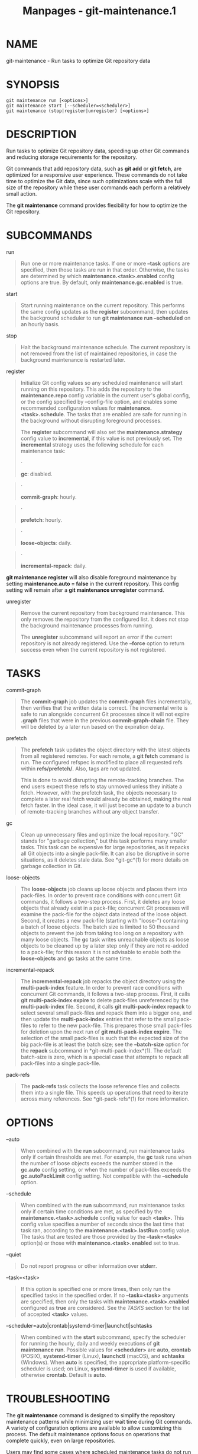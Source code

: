 #+TITLE: Manpages - git-maintenance.1
* NAME
git-maintenance - Run tasks to optimize Git repository data

* SYNOPSIS
#+begin_example
git maintenance run [<options>]
git maintenance start [--scheduler=<scheduler>]
git maintenance (stop|register|unregister) [<options>]
#+end_example

* DESCRIPTION
Run tasks to optimize Git repository data, speeding up other Git
commands and reducing storage requirements for the repository.

Git commands that add repository data, such as *git add* or *git fetch*,
are optimized for a responsive user experience. These commands do not
take time to optimize the Git data, since such optimizations scale with
the full size of the repository while these user commands each perform a
relatively small action.

The *git maintenance* command provides flexibility for how to optimize
the Git repository.

* SUBCOMMANDS
run

#+begin_quote
Run one or more maintenance tasks. If one or more *--task* options are
specified, then those tasks are run in that order. Otherwise, the tasks
are determined by which *maintenance.<task>.enabled* config options are
true. By default, only *maintenance.gc.enabled* is true.

#+end_quote

start

#+begin_quote
Start running maintenance on the current repository. This performs the
same config updates as the *register* subcommand, then updates the
background scheduler to run *git maintenance run --scheduled* on an
hourly basis.

#+end_quote

stop

#+begin_quote
Halt the background maintenance schedule. The current repository is not
removed from the list of maintained repositories, in case the background
maintenance is restarted later.

#+end_quote

register

#+begin_quote
Initialize Git config values so any scheduled maintenance will start
running on this repository. This adds the repository to the
*maintenance.repo* config variable in the current user's global config,
or the config specified by --config-file option, and enables some
recommended configuration values for *maintenance.<task>.schedule*. The
tasks that are enabled are safe for running in the background without
disrupting foreground processes.

The *register* subcommand will also set the *maintenance.strategy*
config value to *incremental*, if this value is not previously set. The
*incremental* strategy uses the following schedule for each maintenance
task:

#+begin_quote
·

*gc*: disabled.

#+end_quote

#+begin_quote
·

*commit-graph*: hourly.

#+end_quote

#+begin_quote
·

*prefetch*: hourly.

#+end_quote

#+begin_quote
·

*loose-objects*: daily.

#+end_quote

#+begin_quote
·

*incremental-repack*: daily.

#+end_quote

*git maintenance register* will also disable foreground maintenance by
setting *maintenance.auto = false* in the current repository. This
config setting will remain after a *git maintenance unregister* command.

#+end_quote

unregister

#+begin_quote
Remove the current repository from background maintenance. This only
removes the repository from the configured list. It does not stop the
background maintenance processes from running.

The *unregister* subcommand will report an error if the current
repository is not already registered. Use the *--force* option to return
success even when the current repository is not registered.

#+end_quote

* TASKS
commit-graph

#+begin_quote
The *commit-graph* job updates the *commit-graph* files incrementally,
then verifies that the written data is correct. The incremental write is
safe to run alongside concurrent Git processes since it will not expire
*.graph* files that were in the previous *commit-graph-chain* file. They
will be deleted by a later run based on the expiration delay.

#+end_quote

prefetch

#+begin_quote
The *prefetch* task updates the object directory with the latest objects
from all registered remotes. For each remote, a *git fetch* command is
run. The configured refspec is modified to place all requested refs
within *refs/prefetch/*. Also, tags are not updated.

This is done to avoid disrupting the remote-tracking branches. The end
users expect these refs to stay unmoved unless they initiate a fetch.
However, with the prefetch task, the objects necessary to complete a
later real fetch would already be obtained, making the real fetch
faster. In the ideal case, it will just become an update to a bunch of
remote-tracking branches without any object transfer.

#+end_quote

gc

#+begin_quote
Clean up unnecessary files and optimize the local repository. "GC"
stands for "garbage collection," but this task performs many smaller
tasks. This task can be expensive for large repositories, as it repacks
all Git objects into a single pack-file. It can also be disruptive in
some situations, as it deletes stale data. See *git-gc*(1) for more
details on garbage collection in Git.

#+end_quote

loose-objects

#+begin_quote
The *loose-objects* job cleans up loose objects and places them into
pack-files. In order to prevent race conditions with concurrent Git
commands, it follows a two-step process. First, it deletes any loose
objects that already exist in a pack-file; concurrent Git processes will
examine the pack-file for the object data instead of the loose object.
Second, it creates a new pack-file (starting with "loose-") containing a
batch of loose objects. The batch size is limited to 50 thousand objects
to prevent the job from taking too long on a repository with many loose
objects. The *gc* task writes unreachable objects as loose objects to be
cleaned up by a later step only if they are not re-added to a pack-file;
for this reason it is not advisable to enable both the *loose-objects*
and *gc* tasks at the same time.

#+end_quote

incremental-repack

#+begin_quote
The *incremental-repack* job repacks the object directory using the
*multi-pack-index* feature. In order to prevent race conditions with
concurrent Git commands, it follows a two-step process. First, it calls
*git multi-pack-index expire* to delete pack-files unreferenced by the
*multi-pack-index* file. Second, it calls *git multi-pack-index repack*
to select several small pack-files and repack them into a bigger one,
and then update the *multi-pack-index* entries that refer to the small
pack-files to refer to the new pack-file. This prepares those small
pack-files for deletion upon the next run of *git multi-pack-index
expire*. The selection of the small pack-files is such that the expected
size of the big pack-file is at least the batch size; see the
*--batch-size* option for the *repack* subcommand in
*git-multi-pack-index*(1). The default batch-size is zero, which is a
special case that attempts to repack all pack-files into a single
pack-file.

#+end_quote

pack-refs

#+begin_quote
The *pack-refs* task collects the loose reference files and collects
them into a single file. This speeds up operations that need to iterate
across many references. See *git-pack-refs*(1) for more information.

#+end_quote

* OPTIONS
--auto

#+begin_quote
When combined with the *run* subcommand, run maintenance tasks only if
certain thresholds are met. For example, the *gc* task runs when the
number of loose objects exceeds the number stored in the *gc.auto*
config setting, or when the number of pack-files exceeds the
*gc.autoPackLimit* config setting. Not compatible with the *--schedule*
option.

#+end_quote

--schedule

#+begin_quote
When combined with the *run* subcommand, run maintenance tasks only if
certain time conditions are met, as specified by the
*maintenance.<task>.schedule* config value for each *<task>*. This
config value specifies a number of seconds since the last time that task
ran, according to the *maintenance.<task>.lastRun* config value. The
tasks that are tested are those provided by the *--task=<task>*
option(s) or those with *maintenance.<task>.enabled* set to true.

#+end_quote

--quiet

#+begin_quote
Do not report progress or other information over *stderr*.

#+end_quote

--task=<task>

#+begin_quote
If this option is specified one or more times, then only run the
specified tasks in the specified order. If no *--task=<task>* arguments
are specified, then only the tasks with *maintenance.<task>.enabled*
configured as *true* are considered. See the /TASKS/ section for the
list of accepted *<task>* values.

#+end_quote

--scheduler=auto|crontab|systemd-timer|launchctl|schtasks

#+begin_quote
When combined with the *start* subcommand, specify the scheduler for
running the hourly, daily and weekly executions of *git maintenance
run*. Possible values for *<scheduler>* are *auto*, *crontab* (POSIX),
*systemd-timer* (Linux), *launchctl* (macOS), and *schtasks* (Windows).
When *auto* is specified, the appropriate platform-specific scheduler is
used; on Linux, *systemd-timer* is used if available, otherwise
*crontab*. Default is *auto*.

#+end_quote

* TROUBLESHOOTING
The *git maintenance* command is designed to simplify the repository
maintenance patterns while minimizing user wait time during Git
commands. A variety of configuration options are available to allow
customizing this process. The default maintenance options focus on
operations that complete quickly, even on large repositories.

Users may find some cases where scheduled maintenance tasks do not run
as frequently as intended. Each *git maintenance run* command takes a
lock on the repository's object database, and this prevents other
concurrent *git maintenance run* commands from running on the same
repository. Without this safeguard, competing processes could leave the
repository in an unpredictable state.

The background maintenance schedule runs *git maintenance run* processes
on an hourly basis. Each run executes the "hourly" tasks. At midnight,
that process also executes the "daily" tasks. At midnight on the first
day of the week, that process also executes the "weekly" tasks. A single
process iterates over each registered repository, performing the
scheduled tasks for that frequency. Depending on the number of
registered repositories and their sizes, this process may take longer
than an hour. In this case, multiple *git maintenance run* commands may
run on the same repository at the same time, colliding on the object
database lock. This results in one of the two tasks not running.

If you find that some maintenance windows are taking longer than one
hour to complete, then consider reducing the complexity of your
maintenance tasks. For example, the *gc* task is much slower than the
*incremental-repack* task. However, this comes at a cost of a slightly
larger object database. Consider moving more expensive tasks to be run
less frequently.

Expert users may consider scheduling their own maintenance tasks using a
different schedule than is available through *git maintenance start* and
Git configuration options. These users should be aware of the object
database lock and how concurrent *git maintenance run* commands behave.
Further, the *git gc* command should not be combined with *git
maintenance run* commands. *git gc* modifies the object database but
does not take the lock in the same way as *git maintenance run*. If
possible, use *git maintenance run --task=gc* instead of *git gc*.

The following sections describe the mechanisms put in place to run
background maintenance by *git maintenance start* and how to customize
them.

* BACKGROUND MAINTENANCE ON POSIX SYSTEMS
The standard mechanism for scheduling background tasks on POSIX systems
is cron(8). This tool executes commands based on a given schedule. The
current list of user-scheduled tasks can be found by running *crontab
-l*. The schedule written by *git maintenance start* is similar to this:

#+begin_quote
#+begin_example
# BEGIN GIT MAINTENANCE SCHEDULE
# The following schedule was created by Git
# Any edits made in this region might be
# replaced in the future by a Git command.

0 1-23 * * * "/<path>/git" --exec-path="/<path>" for-each-repo --config=maintenance.repo maintenance run --schedule=hourly
0 0 * * 1-6 "/<path>/git" --exec-path="/<path>" for-each-repo --config=maintenance.repo maintenance run --schedule=daily
0 0 * * 0 "/<path>/git" --exec-path="/<path>" for-each-repo --config=maintenance.repo maintenance run --schedule=weekly

# END GIT MAINTENANCE SCHEDULE
#+end_example

#+end_quote

The comments are used as a region to mark the schedule as written by
Git. Any modifications within this region will be completely deleted by
*git maintenance stop* or overwritten by *git maintenance start*.

The *crontab* entry specifies the full path of the *git* executable to
ensure that the executed *git* command is the same one with which *git
maintenance start* was issued independent of *PATH*. If the same user
runs *git maintenance start* with multiple Git executables, then only
the latest executable is used.

These commands use *git for-each-repo --config=maintenance.repo* to run
*git maintenance run --schedule=<frequency>* on each repository listed
in the multi-valued *maintenance.repo* config option. These are
typically loaded from the user-specific global config. The *git
maintenance* process then determines which maintenance tasks are
configured to run on each repository with each *<frequency>* using the
*maintenance.<task>.schedule* config options. These values are loaded
from the global or repository config values.

If the config values are insufficient to achieve your desired background
maintenance schedule, then you can create your own schedule. If you run
*crontab -e*, then an editor will load with your user-specific *cron*
schedule. In that editor, you can add your own schedule lines. You could
start by adapting the default schedule listed earlier, or you could read
the crontab(5) documentation for advanced scheduling techniques. Please
do use the full path and *--exec-path* techniques from the default
schedule to ensure you are executing the correct binaries in your
schedule.

* BACKGROUND MAINTENANCE ON LINUX SYSTEMD SYSTEMS
While Linux supports *cron*, depending on the distribution, *cron* may
be an optional package not necessarily installed. On modern Linux
distributions, systemd timers are superseding it.

If user systemd timers are available, they will be used as a replacement
of *cron*.

In this case, *git maintenance start* will create user systemd timer
units and start the timers. The current list of user-scheduled tasks can
be found by running *systemctl --user list-timers*. The timers written
by *git maintenance start* are similar to this:

#+begin_quote
#+begin_example
$ systemctl --user list-timers
NEXT                         LEFT          LAST                         PASSED     UNIT                         ACTIVATES
Thu 2021-04-29 19:00:00 CEST 42min left    Thu 2021-04-29 18:00:11 CEST 17min ago  git-maintenance@hourly.timer git-maintenance@hourly.service
Fri 2021-04-30 00:00:00 CEST 5h 42min left Thu 2021-04-29 00:00:11 CEST 18h ago    git-maintenance@daily.timer  git-maintenance@daily.service
Mon 2021-05-03 00:00:00 CEST 3 days left   Mon 2021-04-26 00:00:11 CEST 3 days ago git-maintenance@weekly.timer git-maintenance@weekly.service
#+end_example

#+end_quote

One timer is registered for each *--schedule=<frequency>* option.

The definition of the systemd units can be inspected in the following
files:

#+begin_quote
#+begin_example
~/.config/systemd/user/git-maintenance@.timer
~/.config/systemd/user/git-maintenance@.service
~/.config/systemd/user/timers.target.wants/git-maintenance@hourly.timer
~/.config/systemd/user/timers.target.wants/git-maintenance@daily.timer
~/.config/systemd/user/timers.target.wants/git-maintenance@weekly.timer
#+end_example

#+end_quote

*git maintenance start* will overwrite these files and start the timer
again with *systemctl --user*, so any customization should be done by
creating a drop-in file, i.e. a *.conf* suffixed file in the
*~/.config/systemd/user/git-maintenance@.service.d* directory.

*git maintenance stop* will stop the user systemd timers and delete the
above mentioned files.

For more details, see *systemd.timer(5)*.

* BACKGROUND MAINTENANCE ON MACOS SYSTEMS
While macOS technically supports *cron*, using *crontab -e* requires
elevated privileges and the executed process does not have a full user
context. Without a full user context, Git and its credential helpers
cannot access stored credentials, so some maintenance tasks are not
functional.

Instead, *git maintenance start* interacts with the *launchctl* tool,
which is the recommended way to schedule timed jobs in macOS. Scheduling
maintenance through *git maintenance (start|stop)* requires some
*launchctl* features available only in macOS 10.11 or later.

Your user-specific scheduled tasks are stored as XML-formatted *.plist*
files in *~/Library/LaunchAgents/*. You can see the currently-registered
tasks using the following command:

#+begin_quote
#+begin_example
$ ls ~/Library/LaunchAgents/org.git-scm.git*
org.git-scm.git.daily.plist
org.git-scm.git.hourly.plist
org.git-scm.git.weekly.plist
#+end_example

#+end_quote

One task is registered for each *--schedule=<frequency>* option. To
inspect how the XML format describes each schedule, open one of these
*.plist* files in an editor and inspect the *<array>* element following
the *<key>StartCalendarInterval</key>* element.

*git maintenance start* will overwrite these files and register the
tasks again with *launchctl*, so any customizations should be done by
creating your own *.plist* files with distinct names. Similarly, the
*git maintenance stop* command will unregister the tasks with
*launchctl* and delete the *.plist* files.

To create more advanced customizations to your background tasks, see
launchctl.plist(5) for more information.

* BACKGROUND MAINTENANCE ON WINDOWS SYSTEMS
Windows does not support *cron* and instead has its own system for
scheduling background tasks. The *git maintenance start* command uses
the *schtasks* command to submit tasks to this system. You can inspect
all background tasks using the Task Scheduler application. The tasks
added by Git have names of the form *Git Maintenance (<frequency>)*. The
Task Scheduler GUI has ways to inspect these tasks, but you can also
export the tasks to XML files and view the details there.

Note that since Git is a console application, these background tasks
create a console window visible to the current user. This can be changed
manually by selecting the "Run whether user is logged in or not" option
in Task Scheduler. This change requires a password input, which is why
*git maintenance start* does not select it by default.

If you want to customize the background tasks, please rename the tasks
so future calls to *git maintenance (start|stop)* do not overwrite your
custom tasks.

* CONFIGURATION
Everything below this line in this section is selectively included from
the *git-config*(1) documentation. The content is the same as what's
found there:

maintenance.auto

#+begin_quote
This boolean config option controls whether some commands run *git
maintenance run --auto* after doing their normal work. Defaults to true.

#+end_quote

maintenance.strategy

#+begin_quote
This string config option provides a way to specify one of a few
recommended schedules for background maintenance. This only affects
which tasks are run during *git maintenance run --schedule=X* commands,
provided no *--task=<task>* arguments are provided. Further, if a
*maintenance.<task>.schedule* config value is set, then that value is
used instead of the one provided by *maintenance.strategy*. The possible
strategy strings are:

#+begin_quote
·

*none*: This default setting implies no tasks are run at any schedule.

#+end_quote

#+begin_quote
·

*incremental*: This setting optimizes for performing small maintenance
activities that do not delete any data. This does not schedule the *gc*
task, but runs the *prefetch* and *commit-graph* tasks hourly, the
*loose-objects* and *incremental-repack* tasks daily, and the
*pack-refs* task weekly.

#+end_quote

#+end_quote

maintenance.<task>.enabled

#+begin_quote
This boolean config option controls whether the maintenance task with
name *<task>* is run when no *--task* option is specified to *git
maintenance run*. These config values are ignored if a *--task* option
exists. By default, only *maintenance.gc.enabled* is true.

#+end_quote

maintenance.<task>.schedule

#+begin_quote
This config option controls whether or not the given *<task>* runs
during a *git maintenance run --schedule=<frequency>* command. The value
must be one of "hourly", "daily", or "weekly".

#+end_quote

maintenance.commit-graph.auto

#+begin_quote
This integer config option controls how often the *commit-graph* task
should be run as part of *git maintenance run --auto*. If zero, then the
*commit-graph* task will not run with the *--auto* option. A negative
value will force the task to run every time. Otherwise, a positive value
implies the command should run when the number of reachable commits that
are not in the commit-graph file is at least the value of
*maintenance.commit-graph.auto*. The default value is 100.

#+end_quote

maintenance.loose-objects.auto

#+begin_quote
This integer config option controls how often the *loose-objects* task
should be run as part of *git maintenance run --auto*. If zero, then the
*loose-objects* task will not run with the *--auto* option. A negative
value will force the task to run every time. Otherwise, a positive value
implies the command should run when the number of loose objects is at
least the value of *maintenance.loose-objects.auto*. The default value
is 100.

#+end_quote

maintenance.incremental-repack.auto

#+begin_quote
This integer config option controls how often the *incremental-repack*
task should be run as part of *git maintenance run --auto*. If zero,
then the *incremental-repack* task will not run with the *--auto*
option. A negative value will force the task to run every time.
Otherwise, a positive value implies the command should run when the
number of pack-files not in the multi-pack-index is at least the value
of *maintenance.incremental-repack.auto*. The default value is 10.

#+end_quote

* GIT
Part of the *git*(1) suite
